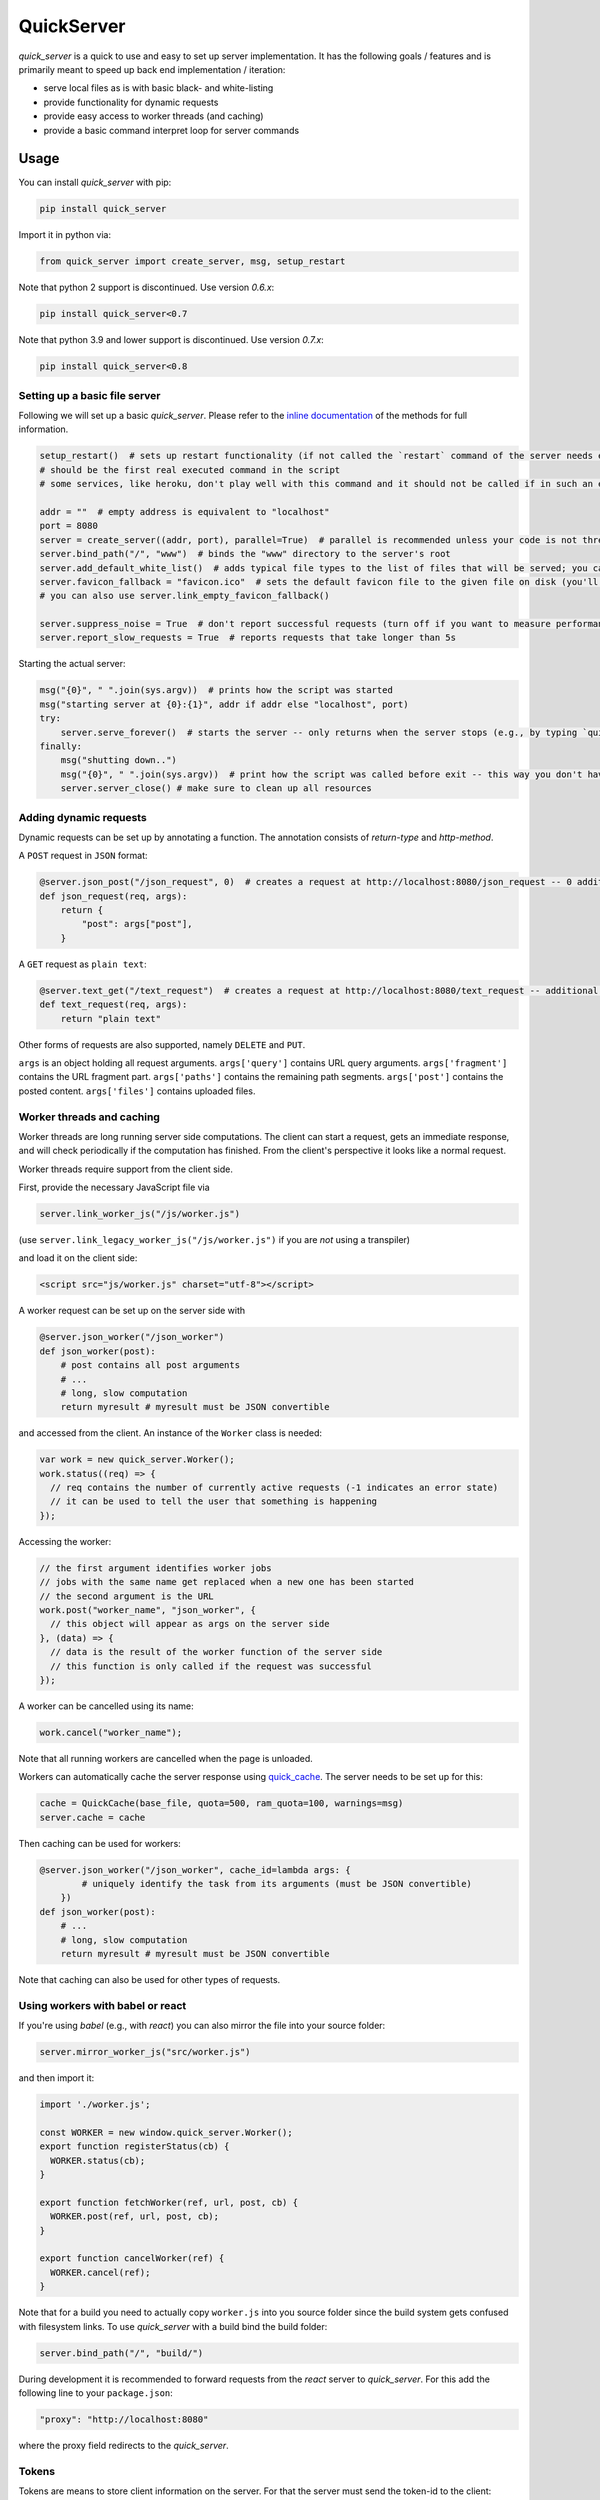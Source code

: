 QuickServer
===========

*quick\_server* is a quick to use and easy to set up server
implementation. It has the following goals / features and is primarily
meant to speed up back end implementation / iteration:

-  serve local files as is with basic black- and white-listing
-  provide functionality for dynamic requests
-  provide easy access to worker threads (and caching)
-  provide a basic command interpret loop for server commands

Usage
-----

You can install *quick\_server* with pip:

.. code:: sh

    pip install quick_server

Import it in python via:

.. code:: python

    from quick_server import create_server, msg, setup_restart

Note that python 2 support is discontinued. Use version *0.6.x*:

.. code:: sh

    pip install quick_server<0.7

Note that python 3.9 and lower support is discontinued. Use version *0.7.x*:

.. code:: sh

    pip install quick_server<0.8

Setting up a basic file server
~~~~~~~~~~~~~~~~~~~~~~~~~~~~~~

Following we will set up a basic *quick\_server*. Please refer to the
`inline documentation <https://github.com/JosuaKrause/quick_server/blob/master/quick_server/quick_server.py>`__ of the methods for
full information.

.. code:: python

    setup_restart()  # sets up restart functionality (if not called the `restart` command of the server needs external help to work)
    # should be the first real executed command in the script
    # some services, like heroku, don't play well with this command and it should not be called if in such an environment

    addr = ""  # empty address is equivalent to "localhost"
    port = 8080
    server = create_server((addr, port), parallel=True)  # parallel is recommended unless your code is not thread-safe
    server.bind_path("/", "www")  # binds the "www" directory to the server's root
    server.add_default_white_list()  # adds typical file types to the list of files that will be served; you can use server.add_file_patterns to add more file types
    server.favicon_fallback = "favicon.ico"  # sets the default favicon file to the given file on disk (you'll need a file called "favicon.ico")
    # you can also use server.link_empty_favicon_fallback()

    server.suppress_noise = True  # don't report successful requests (turn off if you want to measure performance)
    server.report_slow_requests = True  # reports requests that take longer than 5s

Starting the actual server:

.. code:: python

    msg("{0}", " ".join(sys.argv))  # prints how the script was started
    msg("starting server at {0}:{1}", addr if addr else "localhost", port)
    try:
        server.serve_forever()  # starts the server -- only returns when the server stops (e.g., by typing `quit`, `restart`, or `CTRL-C`)
    finally:
        msg("shutting down..")
        msg("{0}", " ".join(sys.argv))  # print how the script was called before exit -- this way you don't have to scroll up to remember when the server was running for a while
        server.server_close() # make sure to clean up all resources

Adding dynamic requests
~~~~~~~~~~~~~~~~~~~~~~~

Dynamic requests can be set up by annotating a function. The annotation
consists of *return-type* and *http-method*.

A ``POST`` request in ``JSON`` format:

.. code:: python

    @server.json_post("/json_request", 0)  # creates a request at http://localhost:8080/json_request -- 0 additional path segments are allowed
    def json_request(req, args):
        return {
            "post": args["post"],
        }

A ``GET`` request as ``plain text``:

.. code:: python

    @server.text_get("/text_request")  # creates a request at http://localhost:8080/text_request -- additional path segments are allowed
    def text_request(req, args):
        return "plain text"

Other forms of requests are also supported, namely ``DELETE`` and ``PUT``.

``args`` is an object holding all request arguments.
``args['query']`` contains URL query arguments.
``args['fragment']`` contains the URL fragment part.
``args['paths']`` contains the remaining path segments.
``args['post']`` contains the posted content.
``args['files']`` contains uploaded files.

Worker threads and caching
~~~~~~~~~~~~~~~~~~~~~~~~~~

Worker threads are long running server side computations.
The client can start a request, gets an immediate response,
and will check periodically if the computation has finished.
From the client's perspective it looks like a normal request.

Worker threads require support from the client side.

First, provide the necessary JavaScript file via

.. code:: python

    server.link_worker_js("/js/worker.js")

(use ``server.link_legacy_worker_js("/js/worker.js")`` if you are *not* using a transpiler)

and load it on the client side:

.. code:: html

    <script src="js/worker.js" charset="utf-8"></script>

A worker request can be set up on the server side with

.. code:: python

    @server.json_worker("/json_worker")
    def json_worker(post):
        # post contains all post arguments
        # ...
        # long, slow computation
        return myresult # myresult must be JSON convertible

and accessed from the client. An instance of the ``Worker`` class is
needed:

.. code:: javascript

    var work = new quick_server.Worker();
    work.status((req) => {
      // req contains the number of currently active requests (-1 indicates an error state)
      // it can be used to tell the user that something is happening
    });

Accessing the worker:

.. code:: javascript

    // the first argument identifies worker jobs
    // jobs with the same name get replaced when a new one has been started
    // the second argument is the URL
    work.post("worker_name", "json_worker", {
      // this object will appear as args on the server side
    }, (data) => {
      // data is the result of the worker function of the server side
      // this function is only called if the request was successful
    });

A worker can be cancelled using its name:

.. code:: javascript

    work.cancel("worker_name");

Note that all running workers are cancelled when the page is unloaded.

Workers can automatically cache the server response using
`quick\_cache <https://pypi.python.org/pypi/quick-cache>`__. The
server needs to be set up for this:

.. code:: python

    cache = QuickCache(base_file, quota=500, ram_quota=100, warnings=msg)
    server.cache = cache

Then caching can be used for workers:

.. code:: python

    @server.json_worker("/json_worker", cache_id=lambda args: {
            # uniquely identify the task from its arguments (must be JSON convertible)
        })
    def json_worker(post):
        # ...
        # long, slow computation
        return myresult # myresult must be JSON convertible

Note that caching can also be used for other types of requests.

Using workers with babel or react
~~~~~~~~~~~~~~~~~~~~~~~~~~~~~~~~~

If you're using *babel* (e.g., with *react*) you can also
mirror the file into your source folder:

.. code:: python

    server.mirror_worker_js("src/worker.js")

and then import it:

.. code:: javascript

    import './worker.js';

    const WORKER = new window.quick_server.Worker();
    export function registerStatus(cb) {
      WORKER.status(cb);
    }

    export function fetchWorker(ref, url, post, cb) {
      WORKER.post(ref, url, post, cb);
    }

    export function cancelWorker(ref) {
      WORKER.cancel(ref);
    }

Note that for a build you need to actually copy
``worker.js`` into you source folder since the build
system gets confused with filesystem links.
To use *quick\_server* with a build bind the build folder:

.. code:: python

    server.bind_path("/", "build/")

During development it is recommended to forward
requests from the *react* server to *quick\_server*.
For this add the following line to your ``package.json``:

.. code:: javascript

    "proxy": "http://localhost:8080"

where the proxy field redirects to the *quick\_server*.

Tokens
~~~~~~

Tokens are means to store client information on the server.
For that the server must send the token-id to the client:

.. code:: python

    server.create_token() # creates a new token -- send this to the client

The server can now access (read / write) data associated with this token:

.. code:: python

    @server.json_post("/json_request", 0)
    def json_request(req, args):
        # assuming the token-id was sent via post
        # expire can be the expiration time in seconds of a token,
        # None for no expiration, or be omitted for the default expiration (1h)
        with server.get_token_obj(args["post"]["token"], expire=None) as obj:
            # do stuff with obj
            # ...

CORS and proxying
~~~~~~~~~~~~~~~~~

CORS can be activated with:

.. code:: python

    server.cross_origin = True

and requests can be redirected via proxy (if you want to avoid CORS):

.. code:: python

    server.bind_proxy("/foo/", "http://localhost:12345")

redirects every request that begins with ``/foo/`` and
has not been handled by *quick\_server* to ``http://localhost:12345``.

Custom server commands
~~~~~~~~~~~~~~~~~~~~~~

By default *quick\_server* provides the commands ``help`` (list of
available commands), ``restart`` (restart the server), and ``quit``
(terminates the server). You can add own commands via

.. code:: python

    @server.cmd()
    def name(args):  # creates the command name
        if not args:
            msg("hello")
        else:
            msg("hi {0}", " ".join(args))  # words typed after name are printed here

A common command to add when having caching functionality (e.g.,
provided by
`quick\_cache <https://pypi.python.org/pypi/quick-cache>`__) is to
clear caches. This show-cases also auto-complete functionality:

.. code:: python

    def complete_cache_clear(args, text):  # args contains already completed arguments; text the currently started one
        if args:  # we only allow up to one argument
            return []
        return [ section for section in cache.list_sections() if section.startswith(text) ]  # cache is the quick_cache object

    @server.cmd(complete=complete_cache_clear)
    def cache_clear(args):
        if len(args) > 1: # we only allow up to one argument
          msg("too many extra arguments! expected one got {0}", " ".join(args))
          return
        msg("clear {0}cache{1}{2}", "" if args else "all ", " " if args else "s", args[0] if args else "")
        cache.clean_cache(args[0] if args else None)

Server without command loop
~~~~~~~~~~~~~~~~~~~~~~~~~~~

The easiest way to start the server without a command loop (e.g., when
started as service) is to stop the loop with an EOF by calling the
script like this:

.. code:: sh

    cat /dev/null | python yourscript.py

or use the ``no_command_loop`` flag and run the script normally:

.. code:: python

    server.no_command_loop = True

HTTPS
~~~~~

You can wrap the server socket to support HTTPS:

.. code:: python

    import ssl

    addr = ""  # empty address is equivalent to "localhost"
    port = 443  # the HTTPS default port 443 might require root privileges
    server = create_server((addr, port), parallel=True)
    server.socket = ssl.wrap_socket(server.socket, certfile="path/to/localhost.pem", server_side=True)

    # setup your server

    try:
        server.serve_forever()
    finally:
        server.server_close()

More examples
~~~~~~~~~~~~~

`example.py <https://github.com/JosuaKrause/quick_server/blob/master/example/example.py>`__ and
`example2.py <https://github.com/JosuaKrause/quick_server/blob/master/example/example2.py>`__ also contain minimal example
servers. You can run them with ``./example.py`` and ``./example2.py``
respectively from the examples directory. Then you can browse to
http://localhost:8000/example/.

Contributing
------------

Pull requests are highly appreciated :) Also, feel free to open
`issues <https://github.com/JosuaKrause/quick_server/issues>`__ for any
questions or bugs you may encounter.
